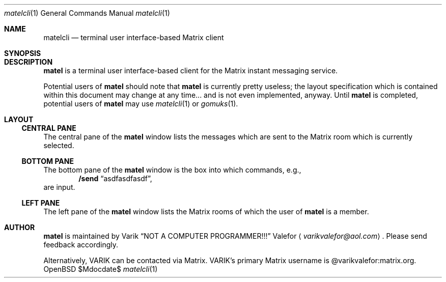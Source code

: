 .Dd $Mdocdate$
.Dt matelcli 1
.Os OpenBSD 6.9
.Sh NAME
.Nm matelcli
.Nd terminal user interface-based Matrix client
.Sh SYNOPSIS
.Sh DESCRIPTION
.Nm matel
is a terminal user interface-based client for the Matrix instant
messaging service.
.Pp
Potential users of
.Nm matel
should note that
.Nm matel
is currently pretty useless; the layout specification which is contained
within this document may change at any time... and is not even
implemented, anyway.  Until
.Nm matel
is completed, potential users of
.Nm matel
may use
.Xr matelcli 1
or
.Xr gomuks 1 .
.Sh LAYOUT
.Ss CENTRAL PANE
The central pane of the
.Nm matel
window lists the messages which are sent to the Matrix room which
is currently selected.
.Ss BOTTOM PANE
The bottom pane of the
.Nm matel
window is the box into which commands, e.g.,
.Dl /send Dq asdfasdfasdf ,
are input.
.Ss LEFT PANE
The left pane of the
.Nm matel
window lists the Matrix rooms of which
the user of
.Nm matel
is a member.
.Sh AUTHOR
.Nm matel
is maintained by
.An Varik
.An Dq NOT A COMPUTER PROGRAMMER!!!
.An Valefor
.Aq Mt varikvalefor@aol.com .
Please send feedback accordingly.
.Pp
Alternatively, VARIK can be contacted via Matrix.
VARIK's primary Matrix username is @varikvalefor:matrix.org.
